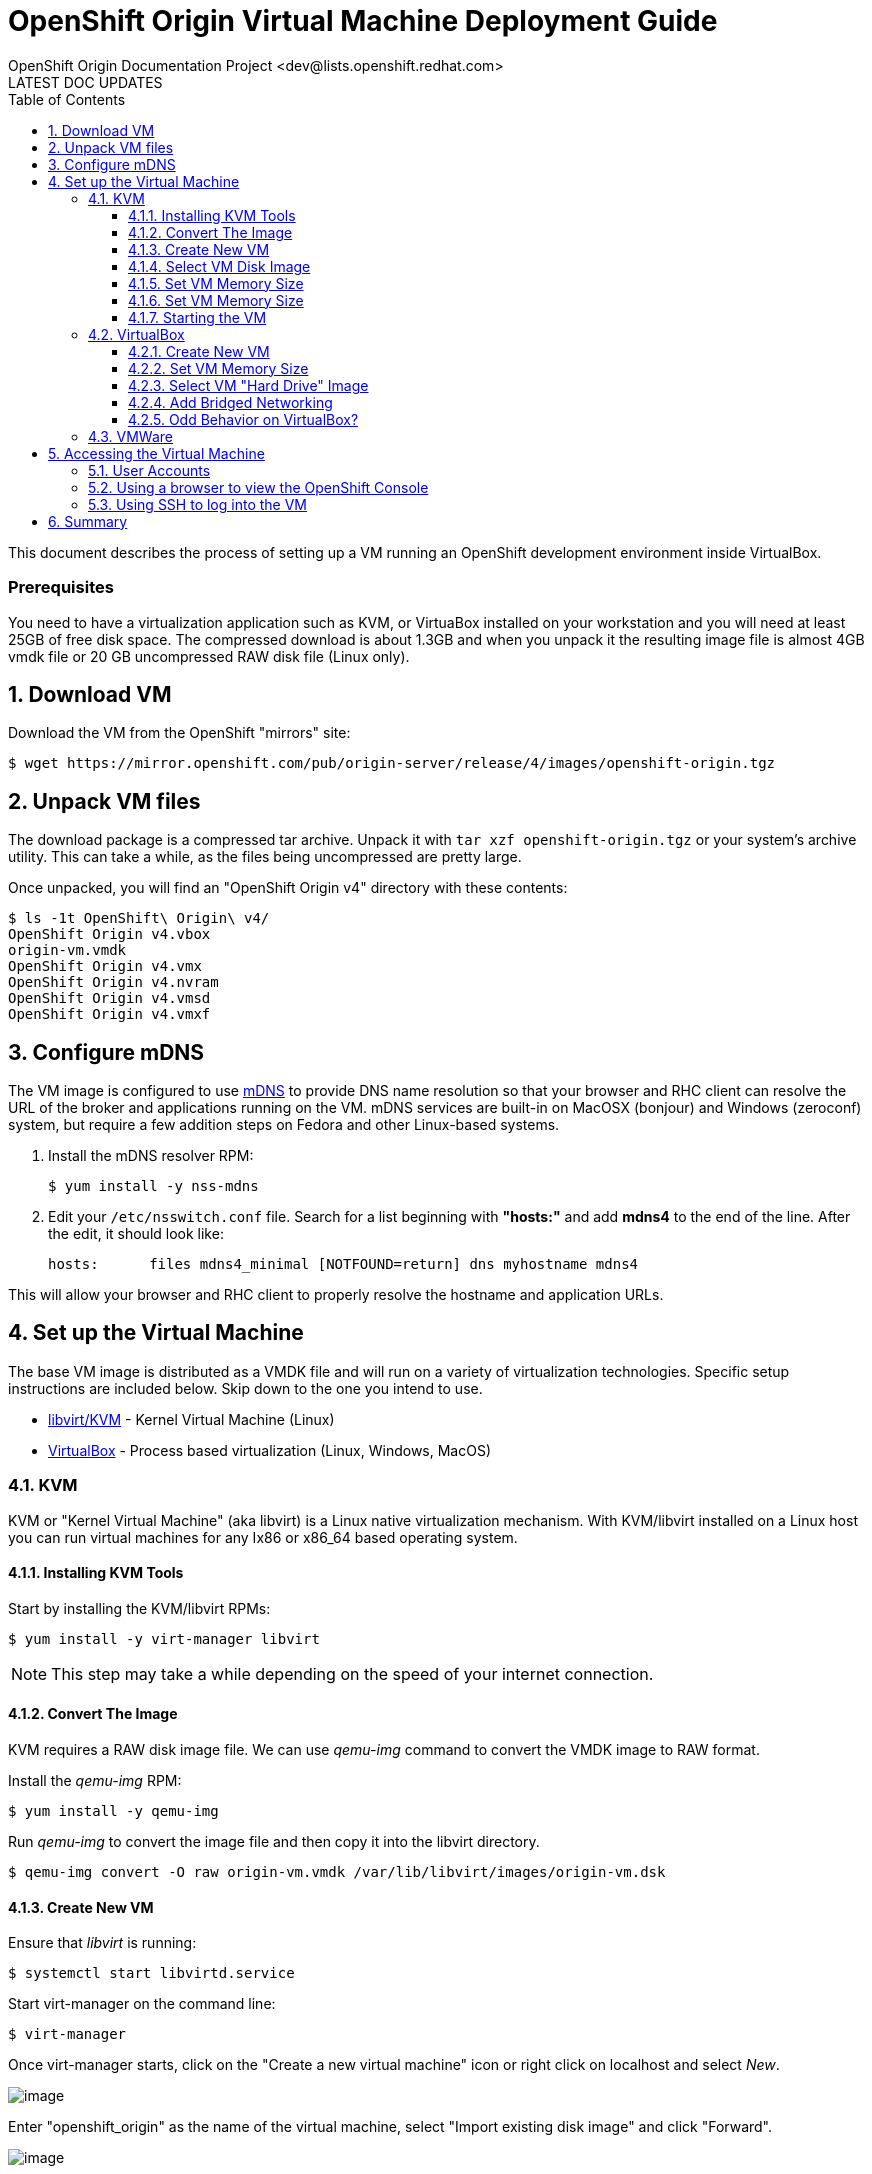 = OpenShift Origin Virtual Machine Deployment Guide
OpenShift Origin Documentation Project <dev@lists.openshift.redhat.com>
LATEST DOC UPDATES
:data-uri:
:toc2:
:icons:
:numbered:
:toclevels: 3

This document describes the process of setting up a VM running an
OpenShift development environment inside VirtualBox.

[float]
=== Prerequisites
You need to have a virtualization application such as KVM, or VirtuaBox installed on your workstation and you will need at least 25GB of free disk space. The compressed download is about 1.3GB and when you unpack it the resulting image file is almost 4GB vmdk file or 20 GB uncompressed RAW disk file (Linux only).

== Download VM

Download the VM from the OpenShift "mirrors" site:

----
$ wget https://mirror.openshift.com/pub/origin-server/release/4/images/openshift-origin.tgz
----

== Unpack VM files

The download package is a compressed tar archive. Unpack it with `tar xzf openshift-origin.tgz` or your system's archive utility. This can take a while, as the files being uncompressed are pretty large.

Once unpacked, you will find an "OpenShift Origin v4" directory with these contents:

----
$ ls -1t OpenShift\ Origin\ v4/
OpenShift Origin v4.vbox
origin-vm.vmdk
OpenShift Origin v4.vmx
OpenShift Origin v4.nvram
OpenShift Origin v4.vmsd
OpenShift Origin v4.vmxf
----

== Configure mDNS

The VM image is configured to use link:http://en.wikipedia.org/wiki/MDNS[mDNS] to provide DNS name resolution so that your browser and RHC client can resolve the URL of the broker and applications running on the VM. mDNS services are built-in
on MacOSX (bonjour) and Windows (zeroconf) system, but require a few addition steps on Fedora and other Linux-based systems.

1. Install the mDNS resolver RPM:
+
----
$ yum install -y nss-mdns
----
2. Edit your `/etc/nsswitch.conf` file. Search for a list beginning with *"hosts:"* and add *mdns4* to the end of the line. 
After the edit, it should look like:
+
----
hosts:      files mdns4_minimal [NOTFOUND=return] dns myhostname mdns4
----

This will allow your browser and RHC client to properly resolve the hostname and application URLs.

== Set up the Virtual Machine

The base VM image is distributed as a VMDK file and will run on a
variety of virtualization technologies. Specific setup instructions
are included below. Skip down to the one you intend to use.

* xref:kvm[libvirt/KVM] - Kernel Virtual Machine (Linux)
* xref:virtualbox[VirtualBox] - Process based virtualization (Linux, Windows, MacOS)



[[kvm]]
=== KVM

KVM or "Kernel Virtual Machine" (aka libvirt) is a Linux native
virtualization mechanism.  With KVM/libvirt installed on a Linux host
you can run virtual machines for any Ix86 or x86_64 based operating
system.

==== Installing KVM Tools

Start by installing the KVM/libvirt RPMs:

----
$ yum install -y virt-manager libvirt
----

NOTE: This step may take a while depending on the speed of your internet connection.

==== Convert The Image

KVM requires a RAW disk image file. We can use _qemu-img_ command to convert the VMDK image to RAW format.

Install the _qemu-img_ RPM:

----
$ yum install -y qemu-img
----

Run _qemu-img_ to convert the image file and then copy it into the libvirt directory.

----
$ qemu-img convert -O raw origin-vm.vmdk /var/lib/libvirt/images/origin-vm.dsk
----

==== Create New VM

Ensure that _libvirt_ is running:

----
$ systemctl start libvirtd.service
----

Start virt-manager on the command line:

----
$ virt-manager
----

Once virt-manager starts, click on the "Create a new virtual machine" icon or right click on localhost and select _New_.

image:virt_manager_start.png[image]

Enter "openshift_origin" as the name of the virtual machine, select "Import existing disk image" and click "Forward".

image:virt_manager_step_1.png[image]

==== Select VM Disk Image

Select "Linux" as the "OS Type" and "Red Hat Enterprise Linux 6" as the version then click "Browse..." to select the disk image.

image:virt_manager_step_2.png[image]

Select the "origin-vm.dsk" image and click "Choose Volume"

image:virt_manager_select_image.png[image]

Once you are back to the setup screen, click "Forward".

==== Set VM Memory Size

Set the memory size to something reasonably large. 1GB should be a good start. Click the "Forward" button.

image:virt_manager_step_3.png[image]

==== Set VM Memory Size

Select "Virtual Network 'default': NAT" network and click Finish to start the VM.

image:virt_manager_step_4.png[image]

==== Starting the VM

When the VM has finished booting. It will go through some initialization and then present you with the URL a menu where you can start working with your VM.

image:virt_manager_vm_running.png[image]

=== VirtualBox
If Virtualbox is installed on your system, you should be able to click on the `Openshift Origin v4.vbox` file from a window manager to automatically register the VM and launch it.

If this doesn't work, or if you would like to modify the VM configuration, read on.

==== Create New VM
You can start VirtualBox either by clicking on the desktop item in the
startup menus or from the command line:

----
$ virtualbox &
----

When you start VirtualBox and you should see the welcome page. Click
the New button in the upper left to begin the process of creating
creating a new VM and importing the OpenShift virtual disk.

image:deployment_guide_vm/virtualbox_new_vm.png[image]

Fill in the name. It feels like VirtualBox knows that things called
"OpenShift" will be Linux, but you should change the version to
Fedora (64 bit) and click Next.

==== Set VM Memory Size

VirtualBox gives some of your computer's memory to the virtual
machine. You want it to be large enough so that the machine runs well,
but not so large that it consumes all of your computer's memory. 

Set the memory size to something reasonably large.  1GB should be a
good start.  Click the Next button.

image:deployment_guide_vm/virtualbox_memsize.png[image]

==== Select VM "Hard Drive" Image

Normally Virtualbox will create a new virtual hard drive for you.  In
this case you want to select the virtual disk image which contains the
OpenShift Origin virtual machine.

Check the radio button labeled
"Use an existing virtual hard drive file" and click the little folder
icon with the green circumflex in the lower right corner.

image:deployment_guide_vm/virtualbox_select_vhd.png[image]

VirtualBox will present a file selection dialog. Browse to find the
"openshift-origin.vmdk" file and select it.  Press the button labeled 
"Open".

image:deployment_guide_vm/virtualbox_select_vhd_dialog.png[image]

Press the button labeled "Open".

image:deployment_guide_vm/virtualbox_select_vhd_create.png[image]

When the disk has been selected click "Create". VirtualBox will create
the stopped virtual machine and present the VM manager display.

image:deployment_guide_vm/virtualbox_vm_prestart.png[image]

==== Add Bridged Networking

By default VirtualBox uses Network Address Translation (NAT) to create a
virtual network interface for your virtual machines. NAT will not let
you connect back into your virtual machine.  You need to add a second
network adaptor configuration to use Bridged networking.  Then your
virtual machine will get an IP address from your DHCP server, and you
will be able to use that address to browse or log in.

Highlight the OpenShift virtual machine (if it's the only one, it will
be already) and click the Settings icon (shaped like a gear) in the
upper left corner. When the Settings window opens, select Network in the
settings list.

image:deployment_guide_vm/virtualbox_config_network_dialog.png[image]

Leave Adapter 1 as NAT and select the tab for Adapter 2.

1. First, check the Enable Network Adapter box, which will unlock the other adapter settings.
2. Next, set the Attached to: value to "Bridged Adapter"
3. Finally, set the Name value to the network adapter that you want to bridge.

NOTE: Each system may have different names for their physical network adaptors.

Press "OK" to finish changing the VM settings and return to the main window.
Highlight the OpenShift Origin VM in the left hand column and click
the "Start" button.  VirtualBox will display the VM console as a black
window and you can observe the boot process.

Virtualbox may show several informational dialog messages during
startup about "Auto capture keyboard" and "mouse pointer
integration". It is safe to click them away and to check the "don't
show me again" box when you do.

When the VM has finished booting. It will go through some initialization and then present you with the URL a menu where you can start working with your VM.

image:virt_manager_vm_running.png[image]

==== Odd Behavior on VirtualBox?
During testing we stumbled into a problem while running the OpenShift VM on VirtualBox. Specifically, VirtualBox chose a NAT subnet that our local network was already using. This led to a lot of confusion until we realized that requests to our VM were never reaching it; instead they were going out through the host's network interface and getting lost in the digital wilderness. You may be encountering the same problem if:

* You can't connect from your host system to the VM via `ssh root@<VM_IP_ADDR>`
* The VM's welcome screen doesn't list an IP address
* App creations always time out in the console

So if you think this is affecting you, you can try an alternate network interface configuration in VirtualBox.

WARNING: This configuration will prevent you from reaching the network beyond your host machine. Among other things, that means that you will not be able to create quickstart applications, even though they show up as options in the console.

1. If the OpenShift Origin v4 VM is running, shut it down.
2. In the main VirtualBox app, go to File => Preferences (or VirtualBox => Preferences on OS X). The Preferences window will appear. + 
+ 
image:virtualbox_workaround_1.png[image] + 

3. In the Preferences window, click on the Network tab, and once on the Network tab, choose the Host-only Networks subtab. + 
+ 
image:virtualbox_workaround_2.png[image] + 

4. If no host-only networks are listed, create one by pressing the "+" icon. A new host-only network will appear with a name like "vboxnet0". + 
+ 
image:virtualbox_workaround_3.png[image] + 

5. Now press OK to close the Preferences window. Then, in the VirtualBox Manager main window, select the OpenShift Origin v4 VM and press the Settings button. The VM settings will appear. + 
+ 
image:virtualbox_workaround_4.png[image] + 

6. Click on the Network tab. The Adapter 1 tab should be selected. From the Attached to: pulldown, select Host-only Adapter. Below that pulldown, the Name pulldown should automatically populate with the name of the Host-only adapter that you created. + 
+ 
image:virtualbox_workaround_5.png[image] + 

7. Now change to the Adapter 2 tab, and if the Enable Network Adapter checkbox is checked for Adapter 2, uncheck it. Finally, press OK to close the machine Settings window. + 
+ 
image:virtualbox_workaround_6.png[image] + 

Now you should be able to launch the VM and work with it as described.

=== VMWare
Provided with the VM is a file called `OpenShift Origin 4.vmx`. If VMWare is installed on your system, you should be able to double-click this vbox file from within a file manager and VMWare will automatically register the VM for you.

== Accessing the Virtual Machine

When the VM is running it is accessable from the host machine either
using the OpenShift console via a web browser or on a command line
interface using SSH.  The web interface is useful for easily managing
applications while the CLI allows the user to write and test
applications and components.  The web browser will also be used to
verify the test applications during development.

=== User Accounts
When you boot the VM, the system automatically logs in the root user. The startup screen that is displayed includes the root login information:

* Username: root
* Password: changeme

The VM also includes one registered OpenShift user:

* Username: demo
* Password: changeme

This OpenShift user account can be used to log into the web console and can also be used to create and manage apps via the `rhc` command line utility.

To create a new OpenShift user account, run the following command as the root user on the VM:

----
$ htpasswd /etc/openshift/htpasswd <username>
----

You will be prompted to set a password for the new user.

=== Using a browser to view the OpenShift Console

When the VM is running you can use the OpenShift Console to create and
manage applications in the VM.  Enter the URL from the CLI boot
console into your browser.  Enter the username and password when
prompted.

image:deployment_guide_vm/virtualbox_oo_console.png[image]

=== Using SSH to log into the VM

Most of the OpenShift workflow for application development is done
from the command line.  The OpenShift VM has an account created and
populated with the tools needed to create, manage and develop apps for
demonstration purposes.

The user reaches the command line on the VM using SSH from the host.

----
$ ssh openshift@broker.openshift.local
The authenticity of host 'broker.openshift.local (10.18.17.93)' can't be established.
RSA key fingerprint is 4f:bd:75:14:c2:27:83:2d:9b:e0:a6:1a:00:d4:7b:f1.
Are you sure you want to continue connecting (yes/no)? yes
Warning: Permanently added 'broker.openshift.local,10.18.17.93' (RSA) to the list of known hosts.
openshift@broker.openshift.local's password: 
[openshift@broker ~]$ pwd
/home/openshift
[openshift@broker ~]$
----

At this point the user has access to the `rhc` command line tools for
managing OpenShift.

See the link:oo_user_guide.txt[OpenShift User's Guide]

== Summary

The steps above allow a user to download and run a self-contained
OpenShift service for development or demonstration purposes.  The
service runs in a VirtualBox virtual machine and is accessable to the
user on the host machine using the VirtualBox graphical console, by
SSH or with a local web browser to the OpenShift console and to any
applications that are created within the OpenShift service.
